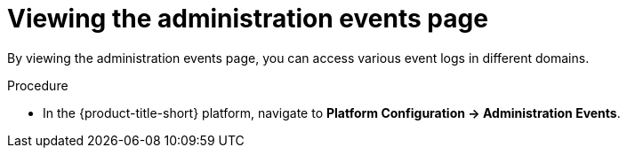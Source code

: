 // Module included in the following assemblies:
//
// *operating/using-the-administration-events-page.adoc

:_mod-docs-content-type: PROCEDURE
[id="viewing-the-administration-events-page_{context}"]
= Viewing the administration events page

By viewing the administration events page, you can access various event logs in different domains.

.Procedure

* In the {product-title-short} platform, navigate to *Platform Configuration -> Administration Events*.